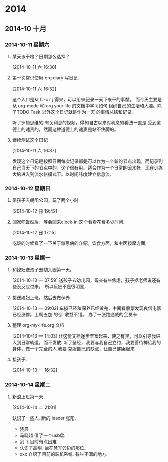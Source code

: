 #+FILETAGS: PERSONAL
* 2014
** 2014-10 十月
*** 2014-10-11 星期六
**** 某天该干啥？日期怎么选择？
     :LOGBOOK:
     CLOCK: [2014-10-11 六 16:30]--[2014-10-11 六 16:31] =>  0:01
     :END:
[2014-10-11 六 16:30]
**** 第一次常识使用 org diary 写日记.
     :LOGBOOK:
     CLOCK: [2014-10-11 六 16:32]--[2014-10-11 六 16:37] =>  0:05
     :END:
[2014-10-11 六 16:32]


这个入口是从 C-c r j 得来，可以用来记录一天下来干的事情。
而今天主要是从 org-mode 和 org your life 的文档中学习如何
组织自己的生活和大脑。除了TODO Task 以外这个日记就是作为一天
的事情总结和记录。

听了罗辑思维的 有关利息的视频，得知自古以来对利息的看法一直是
受到道德上的谴责的，然而这种道德上的谴责是站不住脚的。
**** 继续测试这个日记
     :LOGBOOK:
     CLOCK: [2014-10-11 六 16:37]--[2014-10-11 六 16:40] =>  0:03
     :END:
[2014-10-11 六 16:37]

发现这个日记是按照日期每次记录都是可以作为一个新的节点出现，而记录到
自己当天下的节点中的，这个很有用。适合作为一个日常的流水帐，现在训练
大脑进入到流水帐模式下。以时间纬度建立信息流.
*** 2014-10-12 星期日
**** 带孩子去朝阳公园，玩了两个小时
     :LOGBOOK:
     CLOCK: [2014-10-12 日 10:00]--[2014-10-12 日 12:38] =>  2:38
     :END:
[2014-10-12 日 19:42]
**** 回家吃饭然后，等会回来clock-in 这个看看花费多少时间.
     :LOGBOOK:
     CLOCK: [2014-10-12 日 17:15]--[2014-10-12 日 19:38] =>  2:23
     :END:
[2014-10-12 日 17:15]

吃饭的时候看了一下关于糖尿病的介绍，饮食方面，和中医按摩方面.
*** 2014-10-13 星期一
**** 和媳妇送孩子去幼儿园第一天。
     :LOGBOOK:
     CLOCK: [2014-10-13 一 07:59]--[2014-10-13 一 09:02] =>  1:03
     :END:
[2014-10-13 一 07:59]
送孩子去幼儿园，母亲有些焦虑，孩子据老师说还有些没反应过来，
所以反应不是很明显.
**** 接送媳妇上班，然后去做保养.
     :LOGBOOK:
     CLOCK: [2014-10-13 一 09:02]--[2014-10-13 一 11:52] =>  2:50
     :END:
[2014-10-13 一 09:02]
车损已经和保养已经做完，中间看股票发现良信电器已经涨停。上周五加
的仓. 收益不错。 办了一张路通威的会员卡
**** 整理 org-my-life.org 文档
     :LOGBOOK:
     CLOCK: [2014-10-13 一 14:05]--[2014-10-13 一 16:32] =>  2:27
     CLOCK: [2014-10-13 一 14:03]--[2014-10-13 一 14:04] =>  0:01
     :END:
[2014-10-13 一 14:03]
让这份文档逐步丰富起来，使之有灵，可以引导我进入到日常轨道，而不发散.
听了圣经，我要与我自己立约，我要善待神给我的身体，做一个完全的人.我要
克服自己的缺点，让自己健康起来.
**** 接孩子.
     :LOGBOOK:
     CLOCK: [2014-10-14 二 21:05]
     CLOCK: [2014-10-13 一 16:32]--[2014-10-14 二 21:01] => 28:29
     :END:
[2014-10-13 一 16:32]
*** 2014-10-14 星期二
**** 新浪上班第一天.
     :LOGBOOK:
     CLOCK: [2014-10-14 二 21:01]--[2014-10-14 二 21:05] =>  0:04
     :END:
[2014-10-14 二 21:01]

认识了一些人. 新的 leader 张阳.
  + 晓晨
  + 马晓越 借了一个usb盘.
  + 剑飞  目前有点困难.
  + 认识了高明. 坐在慧军旁边的那位.
  + xxx 介绍了目前的装机系统. 有些不满的地方.
